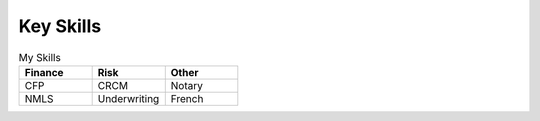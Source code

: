 

Key Skills
#########################

.. list-table:: My Skills
   :widths: 50 50 50
   :header-rows: 1

   * - Finance
     - Risk
     - Other
   * - CFP
     - CRCM
     - Notary
   * - NMLS
     - Underwriting
     - French
